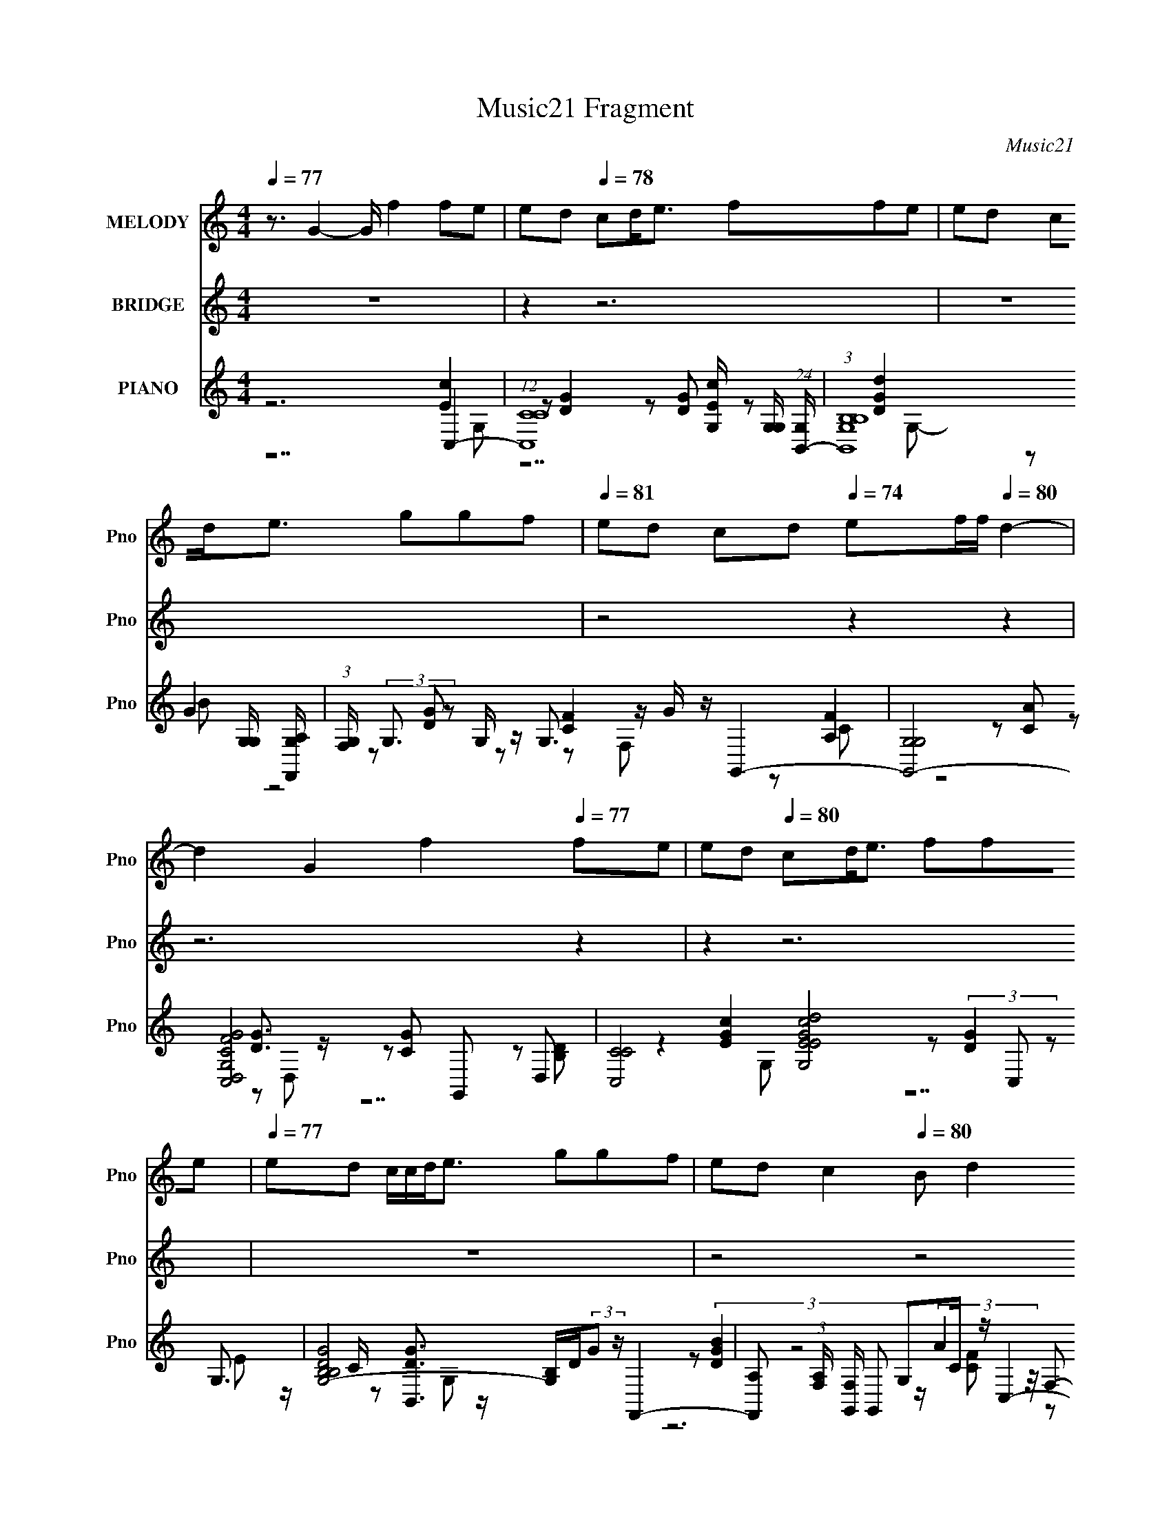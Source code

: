 X:1
T:Music21 Fragment
C:Music21
%%score ( 1 2 ) ( 3 4 5 6 ) ( 7 8 9 10 11 )
L:1/8
Q:1/4=77
M:4/4
I:linebreak $
K:none
V:1 treble nm="MELODY" snm="Pno"
V:2 treble 
V:3 treble nm="BRIDGE" snm="Pno"
L:1/16
V:4 treble 
V:5 treble 
V:6 treble 
V:7 treble nm="PIANO" snm="Pno"
L:1/16
V:8 treble 
V:9 treble 
V:10 treble 
V:11 treble 
V:1
 z3/2 G2- G/ f2 fe | ed[Q:1/4=78] cd<e ffe | ed cd<e ggf | %3
[Q:1/4=81] ed cd[Q:1/4=74] ef/f/[Q:1/4=80] d2- | d2 G2 f2[Q:1/4=77] fe | ed[Q:1/4=80] cd<e ffe | %6
[Q:1/4=77] ed c/c/d<e ggf | ed c2[Q:1/4=80] B d2 c- |[Q:1/4=78] c6[Q:1/4=82][Q:1/4=80] GA | %9
[Q:1/4=76] cd ed[Q:1/4=78] cd eg | e4[Q:1/4=80] ed cA | cd cG/ e2[Q:1/4=79] e/[Q:1/4=76] fe | %12
[Q:1/4=78][Q:1/4=81] dc/c/ de d2 (3:2:2G2 z | (3:2:1[Ac]/ c2/3[Q:1/4=78]d ed cd (3:2:2e2 z | %14
 e2 z4 d2- | d2- c2 d/ B d3- |[Q:1/4=76] d c/[Q:1/4=75][Q:1/4=80] x3/2 (3:2:2c2 z g a2- | %17
 a g ag ed eg |[Q:1/4=76] e2- e/ z/ (3:2:2c2 z g a2- | %19
 a/ z/ g/ z/[Q:1/4=79] a/ z/ g/ z/ ed/ e2- e/- | e2-[Q:1/4=78] e/ z/ c eg a2- | %21
 [aa]/[Q:1/4=76][Q:1/4=74] z3/2 ^g/ z/ (3:2:2e2 z c' a/(3:2:2b z | ed/d/ z/ c z4 z/ | %23
[Q:1/4=79] z3 A/A/[Q:1/4=72] ef gc | c3[Q:1/4=77] A/A/[Q:1/4=70] ef gc- | c/d c4- c/[Q:1/4=59] z2 | %26
[Q:1/4=67][Q:1/4=75][Q:1/4=80] G2- G/ z3/2 fe ed | cd<e ffe ed |[Q:1/4=77] cd<e ggf ed | %29
[Q:1/4=81] cd[Q:1/4=79] ef/f/[Q:1/4=83] d4 |[Q:1/4=76] G2 f2[Q:1/4=78] fe ed | %31
 cd<e[Q:1/4=76] f[Q:1/4=79]fe ed | c/c/d<e ggf ed | c2[Q:1/4=72] Bd[Q:1/4=80] d z c2- | %34
 c4-[Q:1/4=76][Q:1/4=81] c z3 | z2[Q:1/4=79] z6 |[Q:1/4=75] z2[Q:1/4=78] z6 | z8 | %38
[Q:1/4=80] z6[Q:1/4=77] z2 |[Q:1/4=80] z2[Q:1/4=78] z6 | z8 | z2[Q:1/4=81] z6 | %42
[Q:1/4=75] z2[Q:1/4=81] z2[Q:1/4=78] GA cd | ed cd[Q:1/4=79] eg e2- | e2[Q:1/4=77] ed cA cd | %45
[Q:1/4=80] cG/ e2 e/ fe dc/c/ |[Q:1/4=77] de d2 (3:2:2G2 z cd | %47
[Q:1/4=78][Q:1/4=79][Q:1/4=81][Q:1/4=84] ed cd (3:2:2e2 z e2 |[Q:1/4=73] z2[Q:1/4=78] z2 d4- | %49
[Q:1/4=82][Q:1/4=76][Q:1/4=80][Q:1/4=77] c2 d/ B d4 z |[Q:1/4=78][Q:1/4=79] z (3:2:2c2 z g a3 g | %51
[Q:1/4=78] ag ed eg e2- | e/ x/ (3:2:2c2 z g a2- a/ z/ g/ z/ | %53
[Q:1/4=81] a/ z/ g/ z/[Q:1/4=74] ed/ e4-[Q:1/4=83][Q:1/4=77] e/- | %54
[Q:1/4=79] e/ z/ c eg a2- a/ z3/2 |[Q:1/4=77] ^g/ z/ (3:2:2e2 z c' a/(3:2:2b z ed/d/ | %56
 z/ c z/[Q:1/4=84] z4[Q:1/4=79] z2 |[Q:1/4=82] z2[Q:1/4=73] z A/A/[Q:1/4=79] ef gc | %58
[Q:1/4=67] c3[Q:1/4=78] A/A/[Q:1/4=81] ef[Q:1/4=84] gc- | c/d c4-[Q:1/4=85] c/ z2 | %60
[Q:1/4=62][Q:1/4=79][Q:1/4=78] G2- G/ z3/2 fe ed | cd<e ffe ed | cd<e ggf[Q:1/4=82] ed | %63
 cd ef/f/ d4[Q:1/4=76] | G2 f2 fe ed |[Q:1/4=80] cd<e ffe ed | c/c/d<e[Q:1/4=74] ggf ed | %67
[Q:1/4=86] c2 Bd[Q:1/4=75] dd/ z/ c2- |[Q:1/4=72][Q:1/4=58][Q:1/4=78] G2- c4- G/ f c e e d | %69
 cd<e ffe ed | cd<e g[Q:1/4=81]gf ed |[Q:1/4=76] cd ef/f/[Q:1/4=81] d4[Q:1/4=78] | %72
 G2 f2[Q:1/4=81] fe[Q:1/4=78] ed | cd<e ffe[Q:1/4=79] ed | c/c/d<e[Q:1/4=77] g[Q:1/4=76]gf ed | %75
[Q:1/4=57] c2[Q:1/4=53] Bd[Q:1/4=70] dd/ z/ c2- |[Q:1/4=88] c4-[Q:1/4=85][Q:1/4=82] c z3 | %77
 z2[Q:1/4=79] z2[Q:1/4=77] z4 | z4[Q:1/4=80] z4 |] %79
V:2
 x8 | x8 | x8 | x8 | x8 | x8 | x8 | x8 | x8 | x8 | x8 | x8 | z7 A- | z7 g | x8 | z7 c- x/ | %16
 z4 e z3 | z3 a/ z4 z/ | z3 d/ z/ e z3 | x8 | x8 | z4 b z2 a/ z/ | x8 | x8 | x8 | x8 | z2 f2 z4 | %27
 x8 | x8 | x8 | x8 | x8 | x8 | x8 | x8 | x8 | x8 | x8 | x8 | x8 | x8 | x8 | x8 | x8 | x8 | x8 | %46
 z4 z (3:2:2A2 z2 | z4 z g z2 | x8 | z4 z c3/2 z3/2 x/ | z2 e z4 z | z a/ z4 z2 z/ | %52
 z d/ z/ e z4 z | x8 | z6 a/ z3/2 | z2 b z2 a/ z2 z/ | x8 | x8 | x8 | x8 | z2 f2 z4 | x8 | x8 | %63
 x8 | x8 | x8 | x8 | x8 | z2 f2 z4 x7/2 | x8 | x8 | x8 | x8 | x8 | x8 | x8 | x8 | x8 | x8 |] %79
V:3
 z16 | z4[Q:1/4=78] z12 | z16 |[Q:1/4=81] z8[Q:1/4=74] z4[Q:1/4=80] z4 | z12[Q:1/4=77] z4 | %5
 z4[Q:1/4=80] z12 |[Q:1/4=77] z16 | z8[Q:1/4=80] z8 |[Q:1/4=78] z4[Q:1/4=82] z8[Q:1/4=80] z4 | %9
[Q:1/4=76] z8[Q:1/4=78] z8 | z8[Q:1/4=80] z8 | z8[Q:1/4=79] z4[Q:1/4=76] z4 | %12
 z4[Q:1/4=78] z4[Q:1/4=81] z8 | z4[Q:1/4=78] z12 | z4 [dd']3 z [ee']3 z [cc']4- | [cc']6 z8 z2 | %16
[Q:1/4=76] z8[Q:1/4=75] z4[Q:1/4=80] [Aa]4- | [Aa] z3 [Bb]4- [Bb] z3 [cc']4- | %18
 [cc']2[dd']2 z4 [ee'] z3[Q:1/4=76] [cc']4- | [cc'] z3[Q:1/4=79] [dd']4- [dd'] z3 [cc']4 | %20
 c z3[Q:1/4=78] e4 g4 a4- | a4[Q:1/4=76] ^g4 b4[Q:1/4=74] a4- | a3 z8 z4 z | %23
[Q:1/4=79] z8[Q:1/4=72] z8 | z4[Q:1/4=77] z4[Q:1/4=70] z8 | z12[Q:1/4=59] z4 | %26
[Q:1/4=67] z4[Q:1/4=75] z8[Q:1/4=80] z4 | z16 |[Q:1/4=77] z16 | %29
[Q:1/4=81] z4[Q:1/4=79] z4[Q:1/4=83] z8 |[Q:1/4=76] z8[Q:1/4=78] z8 | %31
 z4[Q:1/4=76] z4[Q:1/4=79] z8 | z16 | z4[Q:1/4=72] z4[Q:1/4=80] z8 | %34
 z4[Q:1/4=76] z2 ef[Q:1/4=81] g8- | g2>[fgf]2[Q:1/4=79] e2d2 d z2 e3c2- | %36
[Q:1/4=75][Q:1/4=78] c4 (3:2:2B4 z/ a8 g- | g6 ef g2f2 e2d2- | %38
[Q:1/4=80] [de]12[Q:1/4=77] a(3:2:2b2 z2 |[Q:1/4=80][Q:1/4=78] b2 z4 bc' d' z (3:2:2c'2 z c'ba2- | %40
 a z4 z cd e2d2 c3 z | z4[Q:1/4=81] z2 ed e3g3d2- |[Q:1/4=75] d4[Q:1/4=81] z4[Q:1/4=78] z8 | %43
 z8[Q:1/4=79] z8 | z4[Q:1/4=77] z12 |[Q:1/4=80] z16 |[Q:1/4=77] z16 | %47
[Q:1/4=78] z4[Q:1/4=79] z4[Q:1/4=81] z4[Q:1/4=84] z4 |[Q:1/4=73] z4[Q:1/4=78] z12 | %49
[Q:1/4=82] z4[Q:1/4=76] z4[Q:1/4=80] z4[Q:1/4=77] z4 |[Q:1/4=78] z4[Q:1/4=79] z12 | %51
 z12[Q:1/4=78] z4 | z16 |[Q:1/4=81] z4[Q:1/4=74] z4[Q:1/4=83] z4[Q:1/4=77] z4 | z4[Q:1/4=79] z12 | %55
 z4[Q:1/4=77] z12 |[Q:1/4=84][Q:1/4=79] z15 g- | %57
[Q:1/4=82] [d'g']4 g c'2[Q:1/4=73] z4[Q:1/4=79] z8 | %58
[Q:1/4=67] z4[Q:1/4=78] z4[Q:1/4=81] z4[Q:1/4=84] z4 | z8[Q:1/4=85] z8 | %60
[Q:1/4=62] z4[Q:1/4=79] z8[Q:1/4=78] z4 | z16 | z12[Q:1/4=82] z4 | z12[Q:1/4=76] z4 | z16 | %65
[Q:1/4=80] z16 | z4[Q:1/4=74] z12 |[Q:1/4=86] z8[Q:1/4=75] z8 | %68
[Q:1/4=72] z4[Q:1/4=58] z4[Q:1/4=78] z8 | z16 | z8[Q:1/4=81] z8 | %71
[Q:1/4=76] z8[Q:1/4=81] z4[Q:1/4=78] z4 | z8[Q:1/4=81] z4[Q:1/4=78] z4 | z12[Q:1/4=79] z4 | %74
 z4[Q:1/4=77] z4[Q:1/4=76] z8 |[Q:1/4=57] z4[Q:1/4=53] z4[Q:1/4=70] z8 | %76
[Q:1/4=88][Q:1/4=85][Q:1/4=82] z8 (3:2:2C,8 z c2- | %77
 [cB,,]2 B,,4[Q:1/4=79][Q:1/4=77] B z F,,2 (3:2:2F,4 z2 A z | %78
[Q:1/4=80] G,,3 z G,2A, z (3:2:2C,8 z2 G | B,,6 G2 F,,2 (3:2:2F,4 z2 [CF] z | G,,8 F2>C2 z4 | %81
 (3:2:2[G,C]4 z2 C,12- | e' (3:2:1C,4 G,3 C3 g' c'' z8 z4 z |] %83
V:4
 x8 | x8 | x8 | x8 | x8 | x8 | x8 | x8 | x8 | x8 | x8 | x8 | x8 | x8 | x8 | x8 | x8 | x8 | x8 | %19
 x8 | x8 | x8 | x8 | x8 | x8 | x8 | x8 | x8 | x8 | x8 | x8 | x8 | x8 | x8 | x8 | x8 | z3 c/ z4 z/ | %37
 x8 | z7 c'/ z/ | z4 z3/2 b/ z2 | x8 | x8 | x8 | x8 | x8 | x8 | x8 | x8 | x8 | x8 | x8 | x8 | x8 | %53
 x8 | x8 | x8 | z15/2 c'/- | x19/2 | x8 | x8 | x8 | x8 | x8 | x8 | x8 | x8 | x8 | x8 | x8 | x8 | %70
 x8 | x8 | x8 | x8 | x8 | x8 | z4 (3:2:2[EGc]2 z C z | [DG]2 B,/ z3/2 [CFA]2 A,/ z3/2 | %78
 [DGB]D, [Ec]/ z3/2 [Gce] G,2 z | D3/2 z/ [B,DGd]/ z3/2 [CFA]2 A,/ z/ A | [DGB]/ z2 [DGc] z4 z/ | %81
 z/ C,,/ z3/2 G,4- G,3/2- | x37/3 |] %83
V:5
 x8 | x8 | x8 | x8 | x8 | x8 | x8 | x8 | x8 | x8 | x8 | x8 | x8 | x8 | x8 | x8 | x8 | x8 | x8 | %19
 x8 | x8 | x8 | x8 | x8 | x8 | x8 | x8 | x8 | x8 | x8 | x8 | x8 | x8 | x8 | x8 | x8 | x8 | x8 | %38
 x8 | x8 | x8 | x8 | x8 | x8 | x8 | x8 | x8 | x8 | x8 | x8 | x8 | x8 | x8 | x8 | x8 | x8 | x8 | %57
 x19/2 | x8 | x8 | x8 | x8 | x8 | x8 | x8 | x8 | x8 | x8 | x8 | x8 | x8 | x8 | x8 | x8 | x8 | x8 | %76
 z4 z G,2 z | z G,3/2 z4 z3/2 | z6 [CG]/ (3:2:2A2 z/4 | z G,3/2 z4 z3/2 | x8 | z/ E3/2 z C4- C- | %82
 x37/3 |] %83
V:6
 x8 | x8 | x8 | x8 | x8 | x8 | x8 | x8 | x8 | x8 | x8 | x8 | x8 | x8 | x8 | x8 | x8 | x8 | x8 | %19
 x8 | x8 | x8 | x8 | x8 | x8 | x8 | x8 | x8 | x8 | x8 | x8 | x8 | x8 | x8 | x8 | x8 | x8 | x8 | %38
 x8 | x8 | x8 | x8 | x8 | x8 | x8 | x8 | x8 | x8 | x8 | x8 | x8 | x8 | x8 | x8 | x8 | x8 | x8 | %57
 x19/2 | x8 | x8 | x8 | x8 | x8 | x8 | x8 | x8 | x8 | x8 | x8 | x8 | x8 | x8 | x8 | x8 | x8 | x8 | %76
 x8 | x8 | x8 | x8 | x8 | z7/2 D/ [EG]/c/d/e/ f/g/c'/d'/ | x37/3 |] %83
V:7
 z12 C,4- | (12:7:1[C,CC]16 [EcG,] [G,G,]5/3 (24:13:1[G,B,,-]168/13[Q:1/4=78] | %2
 (3:2:1[B,,B,B,G,]16 [G,G,]/3 [G,F,,A,]23/3 | %3
[Q:1/4=81] (3:2:1[F,G,] (3:2:2G,3[Q:1/4=74][Q:1/4=80] z2 G, z G,3 z G z G,,4- | %4
 [G,,-G,G,]8 [D,-CFG,GC,-]8 G,,2 D,2[Q:1/4=77] | [C,-CC]8 [G,-EGcEd]8[Q:1/4=80] C,2 G,3 | %6
[Q:1/4=77] [G,-B,B,DG]8 [G,B,]D(3:2:2G2 z F,,4- | %7
 [F,,A,]2 (3:2:1[A,F,] [F,G,,]10/3 G,,2[Q:1/4=80] G,2C z C,4- | %8
[Q:1/4=78] [A,CC]3 [CC,-]2 [C,-DG]6[Q:1/4=82] [C,C,-]2 C,3-[Q:1/4=80] | %9
[Q:1/4=76] [C,C]2 [G,c]4 (3:2:2c2[Q:1/4=78] z B,2B2 A,,4- | %10
 [A,,A,]2 [E,C-]4[Q:1/4=80] C z G,2C2 F,,2F,2- | [F,G,] G,3[Q:1/4=79][Q:1/4=76] E,6 G2 D,4- | %12
 [D,C] [CA,] [A,F]F[Q:1/4=78][Q:1/4=81] G,6 B z C,4- | %13
 [C,C]2 [G,G,de]2[Q:1/4=78] [B,,Gd]2 G,4 (3:2:2G2 z A,,4- | %14
 [A,,A,]2 (3:2:1[E,E,c][E,c]4/3 [G,,D]2E,2 [G,Ec] z [B,G]2 F,4- | %15
 [F,C]2 [A,FG,]4 (3:2:2G,5 z G2 C,4- | %16
[Q:1/4=76] (3:2:1[C,C]4 [G,C,]2 C,16/3[Q:1/4=75][Q:1/4=80] G z [Af]4- | %17
 [AfF] [FF,] (3:2:1[F,eA]/[eAC]2/3 [CB-g-G,-]10/3 [BgG,]5/3- [BgG,] (3:2:2z/ d-d2 [ec]3 z | %18
 [A,A-A]6 (24:13:1[EeEG,]8 G,2/3[Q:1/4=76][cB] F,4- | %19
 (3:2:1[F,F]2 [FC]2/3 [Cc]/3c5/3[Q:1/4=79] [DBG,,]2 (3:2:2G,4 z2 B, z (3:2:2[eG]4 z2 | %20
 [C,-CEG]8 [G,-EBCcC-]8[Q:1/4=78] C,2 G,2 | [CE]2 [F,Af][Q:1/4=76][Q:1/4=74] z (3:2:2E,8 z B2 A,4 | %22
 [=G,DB] z2 C8- C4- C- |[Q:1/4=79] C [F,FAc]3[Q:1/4=72] x4 D,8- | %24
 (3:2:1[D,ADf]8 [DfC]2/3 [Ce]/3[eA,]2/3 [A,G,-]16/3 [G,-F]11/3[Q:1/4=77][Q:1/4=70] | %25
 B14 (6:5:2G,16 D16[Q:1/4=59] z2 |[Q:1/4=67][Q:1/4=75][Q:1/4=80] z8 [C,E]4 C2D2- | %27
 [DEE]6 [Gd] z [B,,DG]4 B,2D2- |[Q:1/4=77] (12:7:1[DGBEGd]8 [Gd]/3 z [CD] z F,,8- | %29
[Q:1/4=81] [F,,F,F,]6 [F,C,]2 [C,G,,-]6 G,,2-[Q:1/4=79][Q:1/4=83] | %30
[Q:1/4=76] [G,,G,B,DD,]4 [D,CG] [CG][Q:1/4=78] z2 C,8- | %31
 [C,C]3 [G,G,FG,]3 [EGcA](3:2:2A/[Q:1/4=76][Q:1/4=79] z B,,4- B,, z G,2 | %32
 [DGB,,]2 B,,G (3:2:8A2 z c2 z [F,,CG]2 z F,4 z2 C z | %33
[Q:1/4=72][Q:1/4=80] G,,4 [G,DGB] z3 (6:5:2C,8 z2 | %34
 (3:2:1[G,C,] (3:2:2C,7[Q:1/4=76][Q:1/4=81] z G z C8 |[Q:1/4=79] B,8 A,8 | %36
[Q:1/4=75] (3:2:1[GG,] G,10/3[Q:1/4=78] [ce] (3:2:4G,4 z/ F,8 z2 | E,6 C z D,4- D, z C z | %38
[Q:1/4=80][Q:1/4=77] [G,,G,DGB]2G, z [E,D^GB]2A z [A,,A,]4- [A,,A,] z A,, z | %39
[Q:1/4=80][Q:1/4=78] (6:5:2E,,8 z2 [A,,EAc]3 z [=G,,=G,D=GB]2 z2 | (3:2:2[^F,,^F,]8 z c z D,8- | %41
 (6:5:1[D,CFAA,CAA,]8[A,A,]/3 (3:2:1A,/[Q:1/4=81] x2/3 G,,8- | %42
[Q:1/4=75] (12:7:1[D,dgc'd'g']8 [g'G,]/3 (24:13:1[G,C,]96/13 [C,cG,,-]5[Q:1/4=81] z2[Q:1/4=78] | %43
[Q:1/4=79] B,,8 A,,6 C2- | [CG,,]3 G,,3[Q:1/4=77] C2 F,,2F,3 z A2 |[Q:1/4=80] E,6 G2 D,4- D, z F2 | %46
[Q:1/4=77] G,6 B z C,6 [G,d]e | %47
[Q:1/4=78][Q:1/4=79][Q:1/4=81][Q:1/4=84] [B,,Gd]2 G,4 (3:2:2G2 z A,,6 [E,c]2 | %48
[Q:1/4=73][Q:1/4=78] [G,,D]2E,2 [G,Ec] z [B,G]2 F,6 F2 | %49
[Q:1/4=82][Q:1/4=76][Q:1/4=80][Q:1/4=77] (3:2:2G,8 z G2 (6:5:2C,8 z2 | %50
[Q:1/4=78][Q:1/4=79] C,6 G z [F,f]4- [F,f] z [Ae]2 |[Q:1/4=78] [G,Bg]4 G2d2 A,8- | %52
 [A,d]2 [AEe][EeE] (3:2:1[cG,] G,7/3c (3:2:2F,8 z c2 | %53
[Q:1/4=81][Q:1/4=74][Q:1/4=83][Q:1/4=77] (3:2:4[G,,DB]4 z2 A,4 z2 C,8- | %54
 [C,EGCEB]6 [G,cC]6 C2[Q:1/4=79] f z |[Q:1/4=77] (3:2:2E,8 z B2 A,4 [G,DB] z2 C- | %56
 [F,FAc]15 C8-[Q:1/4=84] C4-[Q:1/4=79] C z |[Q:1/4=82][Q:1/4=73][Q:1/4=79] z8 D,8- | %58
[Q:1/4=67] (3:2:1[D,ADf]8 [DfC]2/3 [Ce]/3[eA,]2/3 [A,G,-]16/3 [G,-F]11/3[Q:1/4=78][Q:1/4=81][Q:1/4=84] | %59
 (6:5:2[G,A]16 D16[Q:1/4=85] |[Q:1/4=62][Q:1/4=79][Q:1/4=78] z8 C,8- | %61
 (6:5:1[C,EGcCEGcG,]8 [G,CG,-]4/3 [G,B,,]11/3- [B,,-G,]13/3 | %62
 [B,,DGBdB,DGB]6 [G,B,F,,-]6 F,,4-[Q:1/4=82] | %63
 [F,,CFAF,]6 (3:2:1[F,F,] F,4/3[Q:1/4=76] (6:5:2G,,8 z2 | [G,,G] z G,2 A,2[B,e] z C,8- | %65
[Q:1/4=80] [C,C]3 [G,G,FG,]3 [EGcA](3:2:2A/ z B,,4- B,, z G,2 | %66
 [DGB,,]2 B,,[Q:1/4=74]G (3:2:8A2 z c2 z [F,,CG]2 z F,4 z2 C z | %67
[Q:1/4=86][Q:1/4=75] G,,4 [G,DGB] z3 (6:5:2C,8 z2 | %68
[Q:1/4=72] (3:2:1[G,C,] (3:2:2C,7[Q:1/4=58][Q:1/4=78] z G z C,8- | %69
 (6:5:1[C,EGcCEGcG,]8 [G,CG,-]4/3 [G,B,,]11/3- [B,,-G,]13/3 | %70
 [B,,DGBdB,DGB]6 [G,B,F,,-]6 F,,4-[Q:1/4=81] | %71
[Q:1/4=76] [F,,CFAF,]6 (3:2:1[F,F,] F,4/3[Q:1/4=81][Q:1/4=78] (6:5:2G,,8 z2 | %72
[Q:1/4=81][Q:1/4=78] [G,,G] z G,2 A,2[B,e] z C,8- | %73
 [C,C]3 [G,G,FG,]3 [EGcA](3:2:2A/[Q:1/4=79] z B,,4- B,, z G,2 | %74
 [DGB,,]2 B,,[Q:1/4=77][Q:1/4=76]G (3:2:8A2 z c2 z [F,,CG]2 z F,4 z2 C z | %75
[Q:1/4=57][Q:1/4=53][Q:1/4=70] G,,4 [G,DGB] z3 (6:5:2C,8 z2 | %76
[Q:1/4=88] (3:2:1[G,C,] (3:2:2C,7[Q:1/4=85][Q:1/4=82] z G z8 z | z4[Q:1/4=79] z4[Q:1/4=77] z8 | %78
 z8[Q:1/4=80] z8 |] %79
V:8
 z6 [Ec]2- | z [DG]2 z [DG] z [DGd]2 x3/2 | z G2 z [DG] z [CF]2 x4/3 | %3
 z [A,F]2 z [CA] z [DG]3/2 z/ | z [CG] z [B,D] z2 [EGc]2 x2 | %5
 z (3:2:2[DG]2 z E z/ C/ z [B,,DG]3/2 z/ x5/2 | z (3:2:2[DGB]2 z4 z/ (3:2:2A2 z/4 F,- | %7
 z [CF]/ z/ (3:2:2[B,DG]2 z4 [CFA]A,- | z F2- F/ z2 z/ [EGc]2 | z2 B,,4 [Ec]3/2 z/ | %10
 z2 G,,3 z [CFA]2 | z A (3:2:2[EG]2 z E z (3:2:2[CFA]2 z | z2 [DG]2 [FA] z [EGc]3/2 z/ | %13
 z4 (3:2:2B, z B/ E2 | z [Ec] B3/2 z2 z/ [CFA]3/2 z/ | z2 (3:2:2[CG]2 z F z [DEA]2 | %16
 z [G,F] [EG] G,2 z F,2- | z3 D2 z A,2- | z (3:2:2c2 z2 c[BE]/ z/ AC- | %19
 z3 [Dc]/ z/ (3:2:2A,2 z C,2- | z [GD]/ z4 z/ [F,A]2- x2 | z2 [^Gd] B,2 z E z | z2 [F,FAc]6- | %23
 z4 [CFA]3/2 z/ C2- | z4 G2 D2- | x64/3 | z4 (6:5:2c4 z | z [Gc] z2 d3 z | %28
 z4 [CFA]3/2 z/ (3:2:2F,2 z | [CFc]2- [CFc]/ z/ (3:2:2C2 z D,3- | z4 [Ec] (3:2:2G,2 z G,- | %31
 z E/ z/ (3:2:6[C,EG] z c z G,2 z2 | z/ G,2 B/ z/ G/ z/ (3:2:2[FA] z [A,CFA] z | %33
 [CFA] (3:2:2D,2 z2 F3/2 z/ (3:2:2C2 z | [EG]G,3/2 z3/2 [ce] (3:2:2G2 z G | %35
 (3:2:2[Bd]2 z [Bd]G [ce] (3:2:2G2 z G- | [ce]G z (3:2:2G z/ [Acf] (3:2:2C2 z C/ z/ | %37
 (3:2:2[Gc]2 z [Gc]/ z3/2 (3:2:2[FAc]2 z [FA] z | z4 [EAc]3/2 z/ [EAc] z | E,2- E,/ z/ E,/ z4 z/ | %40
 [C^FAc]3/2 z/ (3:2:2=G2 z [C=FAc] (3:2:2A,2 z A,- | z4 [CF] D,3- | z4 [EGc]2 C z | %43
 [DG]2 B,B [Ec]3/2 z/ A, z | [EG]2 G, z [CFA]2 G,2 | (3:2:2[EG]2 z E z (3:2:2[CFA]2 z C z | %46
 [DG]2 [FA] z [EGc]3/2 z/ C z | z2 (3:2:2B, z B/ E2 A,[Ec] | B3/2 z2 z/ [CFA]3/2 z/ C z | %49
 (3:2:2[CG]2 z F z [DEA]2 (3:2:2C2 z | [EG] G,2 z [Af]2- [Af]/ z3/2 | z D2 z [ce]3/2 z/ A2- | %52
 z2 c[EB]/ z/ AC3/2 z3/2 | z (3:2:2G,2 z B,/ z/ [Ge] G,3- | z4 [F,A]2- [F,A]/ z3/2 | %55
 [^Gd] B,2 z E z3 | x29/2 | z4 [CFA]3/2 z/ C2- | z4 G2 D2- | B7 z x16/3 | %60
 z4 [EGc] (3:2:2G,2 z G,- | z4 [DGBd] G,3- | z4 [CFA] (3:2:2F,2 z F,- | z2 [CFA] z [DGB] D,3 | %64
 [B,G]/ z/ [CA]/ z/ [DB]/ z3/2 [Ec] (3:2:2G,2 z G,- | z E/ z/ (3:2:6[C,EG] z c z G,2 z2 | %66
 z/ G,2 B/ z/ G/ z/ (3:2:2[FA] z [A,CFA] z | [CFA] (3:2:2D,2 z2 F3/2 z/ (3:2:2C2 z | %68
 [EG]G,3/2 z3/2 [EGc] (3:2:2G,2 z G,- | z4 [DGBd] G,3- | z4 [CFA] (3:2:2F,2 z F,- | %71
 z2 [CFA] z [DGB] D,3 | [B,G]/ z/ [CA]/ z/ [DB]/ z3/2 [Ec] (3:2:2G,2 z G,- | %73
 z E/ z/ (3:2:6[C,EG] z c z G,2 z2 | z/ G,2 B/ z/ G/ z/ (3:2:2[FA] z [A,CFA] z | %75
 [CFA] (3:2:2D,2 z2 F3/2 z/ (3:2:2C2 z | [EG]G,3/2 z4 z3/2 | x8 | x8 |] %79
V:9
 z7 G,- | z7 G,- x3/2 | z B z4 z F,- x4/3 | z C z4 z D,- | z7 G,- x2 | z7 G,- x5/2 | z6 [CF] z | %7
 z3 (3:2:2D,2 z4 z | z7 G,- | z2 [DG]2 z3 E,- | z2 [EG]2 z4 | z3 C2 z2 A,- | z3 B,2 z2 G,- | %13
 z4 z/ E/ z [Gc]3/2 z/ | z7 A,- | z3 B,3/2 z3/2 G/ z/ G,- | z4 [CDG]/ z2 z/ C- | %17
 z4 G (6:5:2z2 E2- | z2 d z4 z | z4 [Ed]/ z2 z/ G,- | z6 f2 x2 | z4 [E^G] z c3/2 z/ | x8 | z4 c4 | %24
 z4 d/ z/ C2 c | x64/3 | z4 z G, z2 | z4 z G, z2 | z4 z C,3- | z4 (3:2:2[GB]2 z G,3/2 z/ | %30
 z6 [CDGc] z/ [EGc]/- | z4 [DG] z B, z | z B,/ z4 z2 z/ | z4 c2- c/ z/ [FA] | z2 [CF]/ z7/2 c z | %35
 z (3:2:2G2 z4 z [ce] z | z7/2 [ce]/ z2 (3:2:2[Acf]2 z | z C z3 A,3/2 z3/2 | x8 | %39
 [E^GB]3/2 z/ [EGB] z4 z | z6 [CFA] z | z4 A z/ G,2- G,/- | z4 z G,3 | z G,3/2 z2 z/ E,3 | %44
 z E,2 z4 z | z C2 z2 A,2 z | z B,2 z2 G,2 z | z2 z/ E/ z [Gc]3/2 z2 z/ | z4 z A,3 | %49
 z B,3/2 z3/2 G/ z/ G,2 [G,F] | z2 [CDG]/ z2 z/ C3 | z4 z E3- | z4 B/ z3/2 F z | %53
 z [Dc]/ z/ [Ed]/ z7/2 C3/2 z/ | z4 f2 E z | z2 [E^G] z c3/2 z2 z/ | x29/2 | z4 c4 | %58
 z4 d/ z/ C2 c | x40/3 | z6 C2- | z6 B,2 | z6 [CFA] z | z6 (3:2:2G,2 z | z6 [CDGc] z/ [EGc]/- | %65
 z4 [DG] z B, z | z B,/ z4 z2 z/ | z4 c2- c/ z/ [FA] | z2 [CF]/ z7/2 C2- | z6 B,2 | z6 [CFA] z | %71
 z6 (3:2:2G,2 z | z6 [CDGc] z/ [EGc]/- | z4 [DG] z B, z | z B,/ z4 z2 z/ | z4 c2- c/ z/ [FA] | %76
 z2 [CF]/ z4 z3/2 | x8 | x8 |] %79
V:10
 x8 | x19/2 | x28/3 | x8 | x10 | x21/2 | x8 | x8 | x8 | z3 G,3/2 z7/2 | z3 E,2 z3 | x8 | x8 | %13
 z7 E,- | x8 | x8 | x8 | x8 | x8 | x8 | x10 | x8 | x8 | z4 z A,3- | x8 | x64/3 | x8 | x8 | z7 C | %29
 z7 C | x8 | z6 [DG]2- | x8 | z4 z G,3- | z6 e3/2 z/ | x8 | x8 | z6 c/ z3/2 | x8 | x8 | x8 | %41
 z6 C/D/G/c/- | x8 | x8 | x8 | x8 | x8 | z4 z (3:2:2E,2 z2 | x8 | x8 | z6 F z | z7 c- | x8 | %53
 z7 [DG] | x8 | x8 | x29/2 | z4 z A,3- | x8 | x40/3 | z6 [EGc] z | z6 [DGBd] z | x8 | z6 FG/ z/ | %64
 x8 | z4 A/ z3/2 [DG]2- | x8 | z4 z G,3- | z6 [EGc] z | z6 [DGBd] z | x8 | z6 FG/ z/ | x8 | %73
 z4 A/ z3/2 [DG]2- | x8 | z4 z G,3- | x8 | x8 | x8 |] %79
V:11
 x8 | x19/2 | x28/3 | x8 | x10 | x21/2 | x8 | x8 | x8 | x8 | x8 | x8 | x8 | x8 | x8 | x8 | x8 | %17
 x8 | x8 | x8 | x10 | x8 | x8 | z7 F- | x8 | x64/3 | x8 | x8 | x8 | x8 | x8 | x8 | x8 | x8 | x8 | %35
 x8 | x8 | x8 | x8 | x8 | x8 | x8 | x8 | x8 | x8 | x8 | x8 | x8 | x8 | x8 | x8 | x8 | x8 | x8 | %54
 x8 | x8 | x29/2 | z7 F- | x8 | x40/3 | x8 | x8 | x8 | x8 | x8 | x8 | x8 | x8 | x8 | x8 | x8 | x8 | %72
 x8 | x8 | x8 | x8 | x8 | x8 | x8 |] %79

